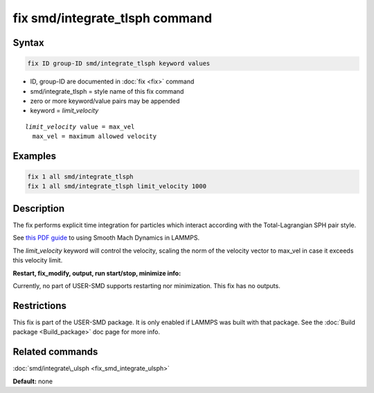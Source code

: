 .. index:: fix smd/integrate_tlsph

fix smd/integrate_tlsph command
===============================

Syntax
""""""

.. code-block:: LAMMPS

   fix ID group-ID smd/integrate_tlsph keyword values

* ID, group-ID are documented in :doc:`fix <fix>` command
* smd/integrate\_tlsph = style name of this fix command
* zero or more keyword/value pairs may be appended
* keyword = *limit\_velocity*

.. parsed-literal::

     *limit_velocity* value = max_vel
       max_vel = maximum allowed velocity

Examples
""""""""

.. code-block:: LAMMPS

   fix 1 all smd/integrate_tlsph
   fix 1 all smd/integrate_tlsph limit_velocity 1000

Description
"""""""""""

The fix performs explicit time integration for particles which
interact according with the Total-Lagrangian SPH pair style.

See `this PDF guide <PDF/SMD_LAMMPS_userguide.pdf>`_ to using Smooth Mach
Dynamics in LAMMPS.

The *limit\_velocity* keyword will control the velocity, scaling the
norm of the velocity vector to max\_vel in case it exceeds this
velocity limit.

**Restart, fix\_modify, output, run start/stop, minimize info:**

Currently, no part of USER-SMD supports restarting nor
minimization. This fix has no outputs.

Restrictions
""""""""""""

This fix is part of the USER-SMD package.  It is only enabled if
LAMMPS was built with that package.  See the :doc:`Build package <Build_package>` doc page for more info.

Related commands
""""""""""""""""

:doc:`smd/integrate\_ulsph <fix_smd_integrate_ulsph>`

**Default:** none

